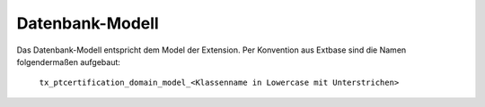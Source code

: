 Datenbank-Modell
^^^^^^^^^^^^^^^^

Das Datenbank-Modell entspricht dem Model der Extension. Per Konvention aus Extbase sind die Namen folgendermaßen aufgebaut:

    ``tx_ptcertification_domain_model_<Klassenname in Lowercase mit Unterstrichen>``

